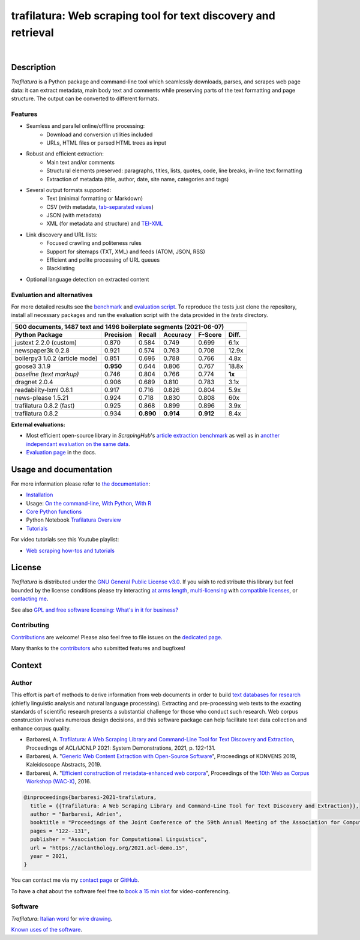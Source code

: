 trafilatura: Web scraping tool for text discovery and retrieval
===============================================================

.. image:: https://img.shields.io/pypi/v/trafilatura.svg
    :target: https://pypi.python.org/pypi/trafilatura
    :alt: Python package

.. image:: https://img.shields.io/pypi/pyversions/trafilatura.svg
    :target: https://pypi.python.org/pypi/trafilatura
    :alt: Python versions

.. image:: https://readthedocs.org/projects/trafilatura/badge/?version=latest
    :target: http://trafilatura.readthedocs.org/en/latest/?badge=latest
    :alt: Documentation Status

.. image:: https://img.shields.io/codecov/c/github/adbar/trafilatura.svg
    :target: https://codecov.io/gh/adbar/trafilatura
    :alt: Code Coverage

.. image:: https://static.pepy.tech/badge/trafilatura/month
    :target: https://pepy.tech/project/trafilatura
    :alt: Downloads

|

.. image:: docs/trafilatura-demo.gif
    :alt: Demo as GIF image
    :align: center
    :width: 85%
    :target: https://trafilatura.readthedocs.org/


Description
-----------

*Trafilatura* is a Python package and command-line tool which seamlessly downloads, parses, and scrapes web page data: it can extract metadata, main body text and comments while preserving parts of the text formatting and page structure. The output can be converted to different formats.


Features
~~~~~~~~

- Seamless and parallel online/offline processing:
   - Download and conversion utilities included
   - URLs, HTML files or parsed HTML trees as input
- Robust and efficient extraction:
   - Main text and/or comments
   - Structural elements preserved: paragraphs, titles, lists, quotes, code, line breaks, in-line text formatting
   - Extraction of metadata (title, author, date, site name, categories and tags)
- Several output formats supported:
   - Text (minimal formatting or Markdown)
   - CSV (with metadata, `tab-separated values <https://en.wikipedia.org/wiki/Tab-separated_values>`_)
   - JSON (with metadata)
   - XML (for metadata and structure) and `TEI-XML <https://tei-c.org/>`_
- Link discovery and URL lists:
   - Focused crawling and politeness rules
   - Support for sitemaps (TXT, XML) and feeds (ATOM, JSON, RSS)
   - Efficient and polite processing of URL queues
   - Blacklisting
- Optional language detection on extracted content


Evaluation and alternatives
~~~~~~~~~~~~~~~~~~~~~~~~~~~

For more detailed results see the `benchmark <https://trafilatura.readthedocs.io/en/latest/evaluation.html>`_ and `evaluation script <https://github.com/adbar/trafilatura/blob/master/tests/comparison.py>`_. To reproduce the tests just clone the repository, install all necessary packages and run the evaluation script with the data provided in the *tests* directory.

=============================== =========  ========== ========= ========= ======
500 documents, 1487 text and 1496 boilerplate segments (2021-06-07)
--------------------------------------------------------------------------------
Python Package                  Precision  Recall     Accuracy  F-Score   Diff.
=============================== =========  ========== ========= ========= ======
justext 2.2.0 (custom)          0.870      0.584      0.749     0.699     6.1x
newspaper3k 0.2.8               0.921      0.574      0.763     0.708     12.9x
boilerpy3 1.0.2 (article mode)  0.851      0.696      0.788     0.766     4.8x
goose3 3.1.9                    **0.950**  0.644      0.806     0.767     18.8x
*baseline (text markup)*        0.746      0.804      0.766     0.774     **1x**
dragnet 2.0.4                   0.906      0.689      0.810     0.783     3.1x
readability-lxml 0.8.1          0.917      0.716      0.826     0.804     5.9x
news-please 1.5.21              0.924      0.718      0.830     0.808     60x
trafilatura 0.8.2 (fast)        0.925      0.868      0.899     0.896     3.9x
trafilatura 0.8.2               0.934      **0.890**  **0.914** **0.912** 8.4x
=============================== =========  ========== ========= ========= ======

**External evaluations:**

- Most efficient open-source library in *ScrapingHub*'s `article extraction benchmark <https://github.com/scrapinghub/article-extraction-benchmark>`_ as well as in `another independant evaluation on the same data <https://github.com/currentsapi/extractnet>`_.
- `Evaluation page <https://trafilatura.readthedocs.io/en/latest/evaluation.html>`_ in the docs.


Usage and documentation
-----------------------

For more information please refer to `the documentation <https://trafilatura.readthedocs.io/>`_:

- `Installation <https://trafilatura.readthedocs.io/en/latest/installation.html>`_
- Usage: `On the command-line <https://trafilatura.readthedocs.io/en/latest/usage-cli.html>`_, `With Python <https://trafilatura.readthedocs.io/en/latest/usage-python.html>`_, `With R <https://trafilatura.readthedocs.io/en/latest/usage-r.html>`_
- `Core Python functions <https://trafilatura.readthedocs.io/en/latest/corefunctions.html>`_
- Python Notebook `Trafilatura Overview <Trafilatura_Overview.ipynb>`_
- `Tutorials <https://trafilatura.readthedocs.io/en/latest/tutorials.html>`_

For video tutorials see this Youtube playlist:

- `Web scraping how-tos and tutorials <https://www.youtube.com/watch?v=8GkiOM17t0Q&list=PL-pKWbySIRGMgxXQOtGIz1-nbfYLvqrci>`_


License
-------

*Trafilatura* is distributed under the `GNU General Public License v3.0 <https://github.com/adbar/trafilatura/blob/master/LICENSE>`_. If you wish to redistribute this library but feel bounded by the license conditions please try interacting `at arms length <https://www.gnu.org/licenses/gpl-faq.html#GPLInProprietarySystem>`_, `multi-licensing <https://en.wikipedia.org/wiki/Multi-licensing>`_ with `compatible licenses <https://en.wikipedia.org/wiki/GNU_General_Public_License#Compatibility_and_multi-licensing>`_, or `contacting me <https://github.com/adbar/trafilatura#author>`_.

See also `GPL and free software licensing: What's in it for business? <https://www.techrepublic.com/blog/cio-insights/gpl-and-free-software-licensing-whats-in-it-for-business/>`_


Contributing
~~~~~~~~~~~~

`Contributions <https://github.com/adbar/trafilatura/blob/master/CONTRIBUTING.md>`_ are welcome! Please also feel free to file issues on the `dedicated page <https://github.com/adbar/trafilatura/issues>`_.

Many thanks to the `contributors <https://github.com/adbar/trafilatura/graphs/contributors>`_ who submitted features and bugfixes!


Context
-------

Author
~~~~~~

This effort is part of methods to derive information from web documents in order to build `text databases for research <https://www.dwds.de/d/k-web>`_ (chiefly linguistic analysis and natural language processing). Extracting and pre-processing web texts to the exacting standards of scientific research presents a substantial challenge for those who conduct such research. Web corpus construction involves numerous design decisions, and this software package can help facilitate text data collection and enhance corpus quality.

.. image:: https://zenodo.org/badge/DOI/10.5281/zenodo.3460969.svg
   :target: https://doi.org/10.5281/zenodo.3460969

- Barbaresi, A. `Trafilatura: A Web Scraping Library and Command-Line Tool for Text Discovery and Extraction <https://aclanthology.org/2021.acl-demo.15/>`_, Proceedings of ACL/IJCNLP 2021: System Demonstrations, 2021, p. 122-131.
-  Barbaresi, A. "`Generic Web Content Extraction with Open-Source Software <https://hal.archives-ouvertes.fr/hal-02447264/document>`_", Proceedings of KONVENS 2019, Kaleidoscope Abstracts, 2019.
-  Barbaresi, A. "`Efficient construction of metadata-enhanced web corpora <https://hal.archives-ouvertes.fr/hal-01371704v2/document>`_", Proceedings of the `10th Web as Corpus Workshop (WAC-X) <https://www.sigwac.org.uk/wiki/WAC-X>`_, 2016.


.. code-block:: shell

    @inproceedings{barbaresi-2021-trafilatura,
      title = {{Trafilatura: A Web Scraping Library and Command-Line Tool for Text Discovery and Extraction}},
      author = "Barbaresi, Adrien",
      booktitle = "Proceedings of the Joint Conference of the 59th Annual Meeting of the Association for Computational Linguistics and the 11th International Joint Conference on Natural Language Processing: System Demonstrations",
      pages = "122--131",
      publisher = "Association for Computational Linguistics",
      url = "https://aclanthology.org/2021.acl-demo.15",
      year = 2021,
    }


You can contact me via my `contact page <https://adrien.barbaresi.eu/>`_ or `GitHub <https://github.com/adbar>`_.

To have a chat about the software feel free to `book a 15 min slot <https://calendly.com/adbarba/15min>`_ for video-conferencing.


Software
~~~~~~~~


.. image:: docs/software-ecosystem.png
    :alt: Software ecosystem 
    :align: center
    :width: 65%


*Trafilatura*: `Italian word <https://en.wiktionary.org/wiki/trafilatura>`_ for `wire drawing <https://en.wikipedia.org/wiki/Wire_drawing>`_.

`Known uses of the software <https://trafilatura.readthedocs.io/en/latest/used-by.html>`_.
